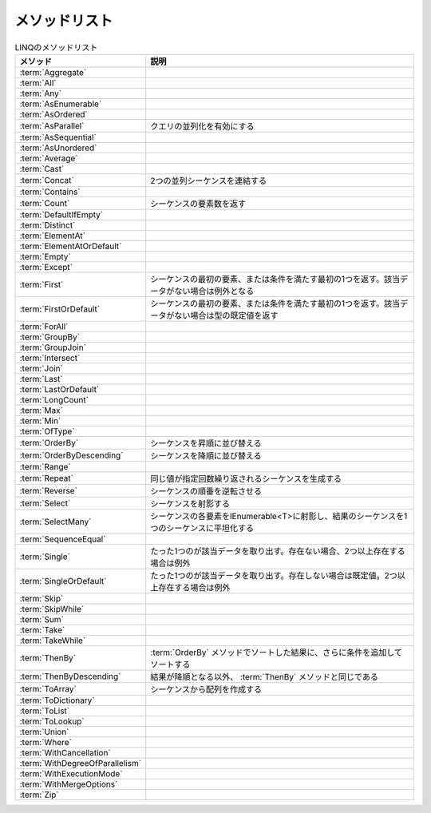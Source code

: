 ==============
メソッドリスト
==============

.. csv-table:: LINQのメソッドリスト
   :header-rows: 1
   :widths: 2, 6

   メソッド,説明
   :term:`Aggregate`,
   :term:`All`,
   :term:`Any`,
   :term:`AsEnumerable`,
   :term:`AsOrdered`,
   :term:`AsParallel`,クエリの並列化を有効にする
   :term:`AsSequential`,
   :term:`AsUnordered`,
   :term:`Average`,
   :term:`Cast`,
   :term:`Concat`,2つの並列シーケンスを連結する
   :term:`Contains`,
   :term:`Count`,シーケンスの要素数を返す
   :term:`DefaultIfEmpty`,
   :term:`Distinct`,
   :term:`ElementAt`,
   :term:`ElementAtOrDefault`,
   :term:`Empty`,
   :term:`Except`,
   :term:`First`,シーケンスの最初の要素、または条件を満たす最初の1つを返す。該当データがない場合は例外となる
   :term:`FirstOrDefault`,シーケンスの最初の要素、または条件を満たす最初の1つを返す。該当データがない場合は型の既定値を返す
   :term:`ForAll`,
   :term:`GroupBy`,
   :term:`GroupJoin`,
   :term:`Intersect`,
   :term:`Join`,
   :term:`Last`,
   :term:`LastOrDefault`,
   :term:`LongCount`,
   :term:`Max`,
   :term:`Min`,
   :term:`OfType`,
   :term:`OrderBy`,シーケンスを昇順に並び替える
   :term:`OrderByDescending`,シーケンスを降順に並び替える
   :term:`Range`,
   :term:`Repeat`,同じ値が指定回数繰り返されるシーケンスを生成する
   :term:`Reverse`,シーケンスの順番を逆転させる
   :term:`Select`,シーケンスを射影する
   :term:`SelectMany`,シーケンスの各要素をIEnumerable<T>に射影し、結果のシーケンスを1つのシーケンスに平坦化する
   :term:`SequenceEqual`,
   :term:`Single`,たった1つのが該当データを取り出す。存在ない場合、2つ以上存在する場合は例外
   :term:`SingleOrDefault`,たった1つのが該当データを取り出す。存在しない場合は既定値。2つ以上存在する場合は例外
   :term:`Skip`,
   :term:`SkipWhile`,
   :term:`Sum`,
   :term:`Take`,
   :term:`TakeWhile`,
   :term:`ThenBy`, :term:`OrderBy` メソッドでソートした結果に、さらに条件を追加してソートする
   :term:`ThenByDescending`,結果が降順となる以外、 :term:`ThenBy` メソッドと同じである
   :term:`ToArray`,シーケンスから配列を作成する
   :term:`ToDictionary`,
   :term:`ToList`,
   :term:`ToLookup`,
   :term:`Union`,
   :term:`Where`,
   :term:`WithCancellation`,
   :term:`WithDegreeOfParallelism`,
   :term:`WithExecutionMode`,
   :term:`WithMergeOptions`,
   :term:`Zip`,
